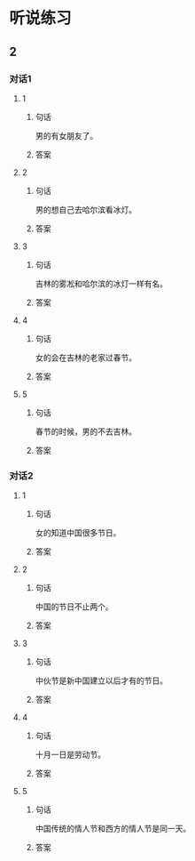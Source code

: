 
* 听说练习

** 2

*** 对话1


**** 1

***** 句话

男的有女朋友了。

***** 答案

**** 2

***** 句话

男的想自己去哈尔滨看冰灯。

***** 答案

**** 3

***** 句话

吉林的雾凇和哈尔滨的冰灯一样有名。

***** 答案

**** 4

***** 句话

女的会在吉林的老家过春节。

***** 答案

**** 5

***** 句话

春节的时候，男的不去吉林。

***** 答案

*** 对话2


**** 1

***** 句话

女的知道中国很多节日。

***** 答案

**** 2

***** 句话

中国的节日不止两个。

***** 答案

**** 3

***** 句话

中伙节是新中国建立以后才有的节日。

***** 答案

**** 4

***** 句话

十月一日是劳动节。

***** 答案

**** 5

***** 句话

中国传统的情人节和西方的情人节是同一天。

***** 答案
